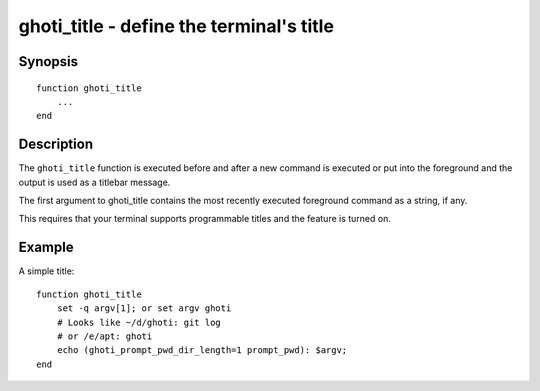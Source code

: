 .. _cmd-ghoti_title:

ghoti_title - define the terminal's title
========================================

Synopsis
--------

.. synopsis::

    ghoti_title

::

  function ghoti_title
      ...
  end


Description
-----------

The ``ghoti_title`` function is executed before and after a new command is executed or put into the foreground and the output is used as a titlebar message.

The first argument to ghoti_title contains the most recently executed foreground command as a string, if any.

This requires that your terminal supports programmable titles and the feature is turned on.


Example
-------

A simple title:



::

   function ghoti_title
       set -q argv[1]; or set argv ghoti
       # Looks like ~/d/ghoti: git log
       # or /e/apt: ghoti
       echo (ghoti_prompt_pwd_dir_length=1 prompt_pwd): $argv; 
   end

